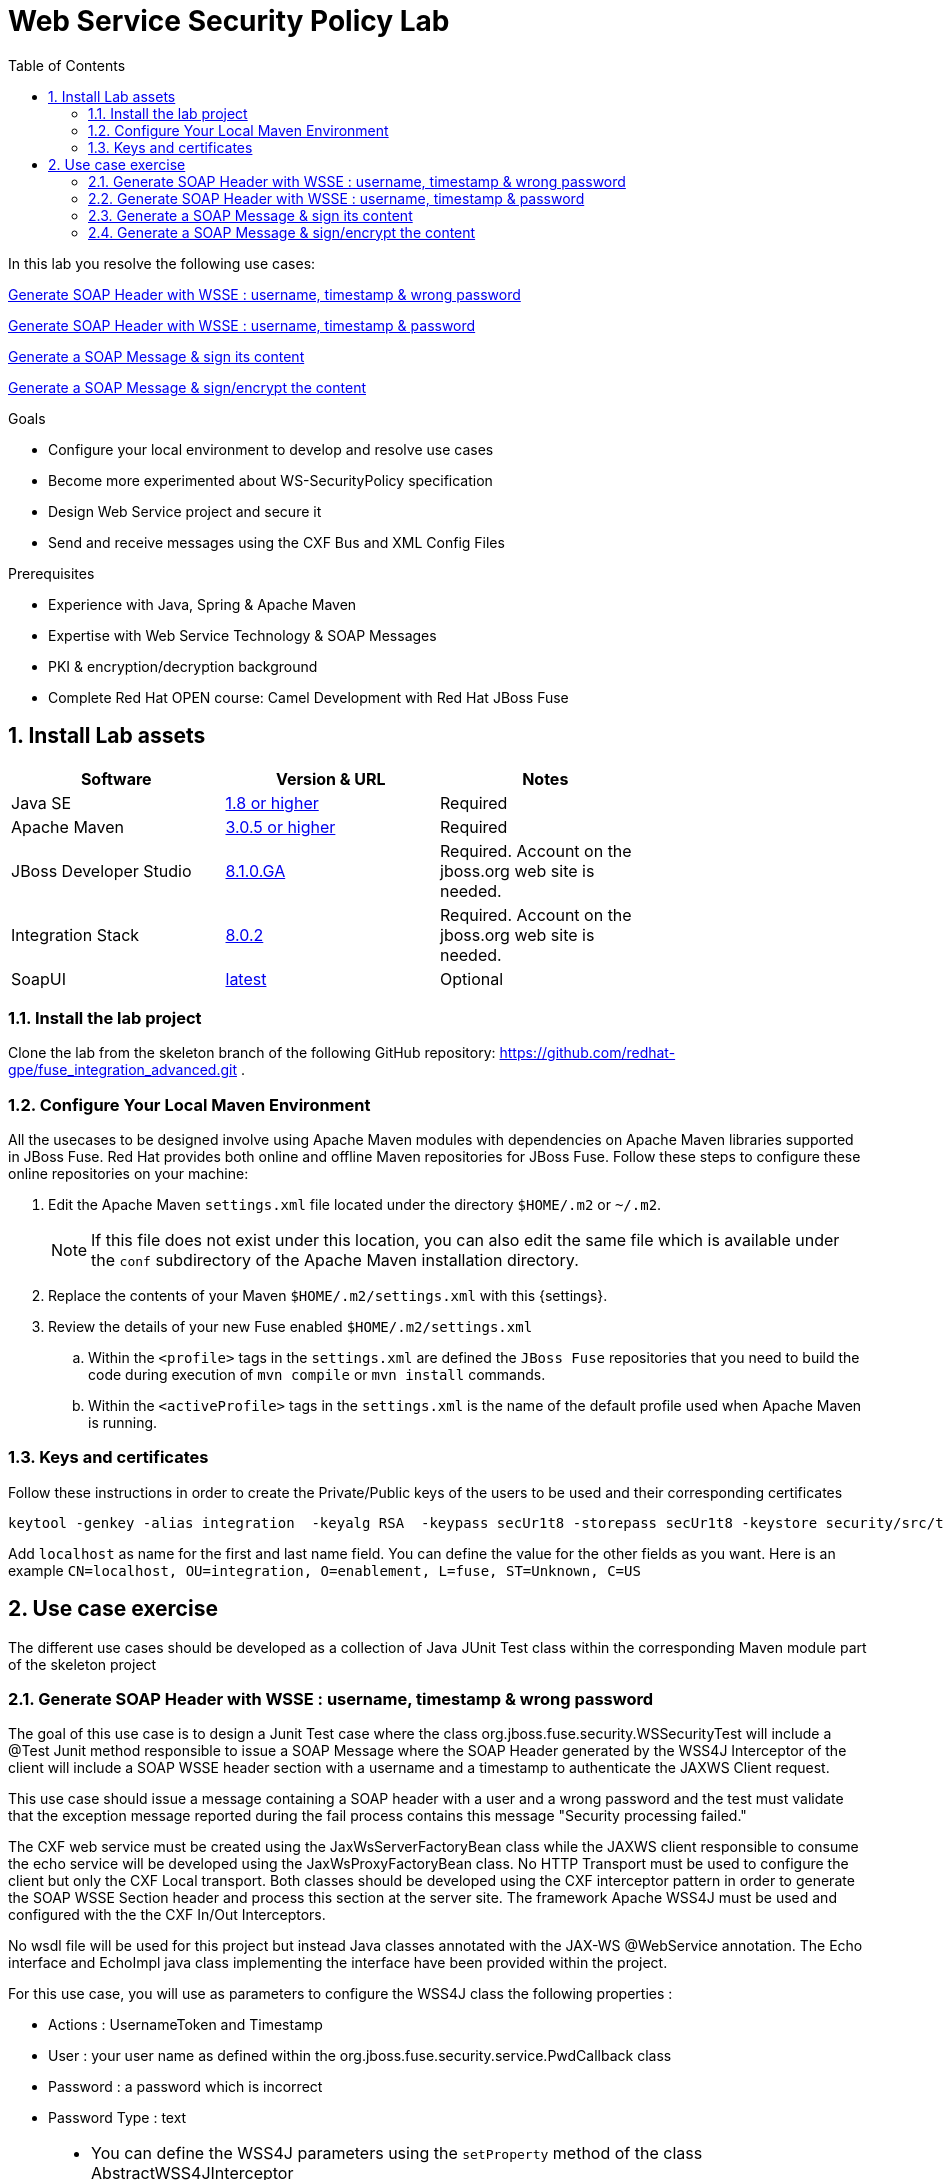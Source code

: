 :noaudio:
:sourcedir: ../code/security-ws/src/test/java
:toc2:

= Web Service Security Policy Lab

In this lab you resolve the following use cases:

<<usecase1>>

<<usecase2>>

<<usecase3>>

<<usecase4>>

.Goals
* Configure your local environment to develop and resolve use cases
* Become more experimented about WS-SecurityPolicy specification
* Design Web Service project and secure it
* Send and receive messages using the CXF Bus and XML Config Files

.Prerequisites
* Experience with Java, Spring & Apache Maven
* Expertise with Web Service Technology & SOAP Messages
* PKI & encryption/decryption background
* Complete Red Hat OPEN course: Camel Development with Red Hat JBoss Fuse

:numbered:
== Install Lab assets

|===
| Software | Version & URL | Notes |

| Java SE | http://www.oracle.com/technetwork/java/javase/downloads/index.html[1.8 or higher] | Required |
| Apache Maven | http://maven.apache.org[3.0.5 or higher] | Required |
| JBoss Developer Studio | http://www.jboss.org/products/devstudio/overview/[8.1.0.GA] | Required. Account on the jboss.org web site is needed. |
| Integration Stack | https://devstudio.jboss.com/updates/8.0/integration-stack/[8.0.2] | Required. Account on the jboss.org web site is needed. |
| SoapUI | http://sourceforge.net/projects/soapui/files/[latest] | Optional |
|===

=== Install the lab project

Clone the lab from the skeleton branch of the following GitHub repository: https://github.com/redhat-gpe/fuse_integration_advanced.git .

=== Configure Your Local Maven Environment

All the usecases to be designed involve using Apache Maven modules with dependencies on Apache Maven libraries supported in JBoss Fuse. Red Hat provides both online and offline Maven repositories for JBoss Fuse.
Follow these steps to configure these online repositories on your machine:

. Edit the Apache Maven `settings.xml` file located under the directory `$HOME/.m2` or `~/.m2`.
+
[NOTE]
If this file does not exist under this location, you can also edit the same file which is available under the `conf` subdirectory of the Apache Maven installation directory.
. Replace the contents of your Maven `$HOME/.m2/settings.xml` with this {settings}.
. Review the details of your new Fuse enabled `$HOME/.m2/settings.xml`
.. Within the `<profile>` tags in the `settings.xml` are defined the `JBoss Fuse` repositories that you need to build the code during execution of `mvn compile` or `mvn install` commands.
.. Within the `<activeProfile>` tags in the `settings.xml` is the name of the default profile used when Apache Maven is running.


=== Keys and certificates

Follow these instructions in order to create the Private/Public keys of the users to be used and their corresponding certificates

[source]
----
keytool -genkey -alias integration  -keyalg RSA  -keypass secUr1t8 -storepass secUr1t8 -keystore security/src/test/resources/integrationstore.jks
----

Add `localhost` as name for the first and last name field. You can define the value for the other fields as you want.
Here is an example `CN=localhost, OU=integration, O=enablement, L=fuse, ST=Unknown, C=US`

== Use case exercise

The different use cases should be developed as a collection of Java JUnit Test class within the corresponding Maven module part of the skeleton project

[[usecase1]]
=== Generate SOAP Header with WSSE : username, timestamp & wrong password

The goal of this use case is to design a Junit Test case where the class +org.jboss.fuse.security.WSSecurityTest+ will include a @Test Junit method responsible to issue a SOAP Message where the SOAP Header generated by the WSS4J Interceptor of the client
will include a SOAP WSSE header section with a username and a timestamp to authenticate the JAXWS Client request.

This use case should issue a message containing a SOAP header with a user and a wrong password and the test must validate that the exception message reported during the fail process contains this message "Security processing failed."

The CXF web service must be created using the JaxWsServerFactoryBean class while the JAXWS client responsible to consume the echo service will be developed using the JaxWsProxyFactoryBean class.
No HTTP Transport must be used to configure the client but only the CXF Local transport. Both classes should be developed using the CXF interceptor pattern in order to generate the SOAP WSSE Section header
and process this section at the server site. The framework Apache WSS4J must be used and configured with the the CXF In/Out Interceptors.

No wsdl file will be used for this project but instead Java classes annotated with the JAX-WS @WebService annotation. The Echo interface and EchoImpl java class implementing the interface have been provided within the project.

For this use case, you will use as parameters to configure the WSS4J class the following properties :

- Actions : UsernameToken and Timestamp
- User : your user name as defined within the +org.jboss.fuse.security.service.PwdCallback+ class
- Password : a password which is incorrect
- Password Type : text

[NOTE]
====
* You can define the WSS4J parameters using the `setProperty` method of the class +AbstractWSS4JInterceptor+
* The JaxWsServerFactoryBean (server side) and JaxWsProxyFactoryBean (client side) must be configured to use the Crypto configuration files insecurity.properties and outsecurity.properties to sign/decrypt the messages using the parameters +signatureVerificationPropFile+ and +decryptionPropFile+. The properties files should be created within the resources directory +org/jboss/fuse/security/common+
* Both Crypto config files will use the same keystore file +integrationstore.jks+
====

//[source,java]
//----
//include::{sourcedir}/org/jboss/fuse/security/wssecurity/WSSecurityTest.java[lines=90..107]
//----

[[usecase2]]
=== Generate SOAP Header with WSSE : username, timestamp & password

This usecase extends the previous but instead of sending a wrong password, you will send the correct password assigned to your username within the WSSE Section of the SOAP Header. Please use the `passwordCallbackClass` as WSS4J parameter
to let the Interceptor to get the password from the `PwdCallback` implementing the `CallbackHandler` interface. Within the handle method, loop within the list of the users till you find the user and assign the password
to the `WSPasswordCallback` object using the `setPassword` property.

Use the same Actions as defined for the Usecase 1 in order to generate a header containing the user credential and the timestamp.

[[usecase3]]
=== Generate a SOAP Message & sign its content

The goal of this use case is to sign the body of the message and its timestamp. The algorithms to be used to digest the signed content is +http://www.w3.org/2001/04/xmlenc#sha256+ while the algorithm to be used to sign the content is +http://www.w3.org/2000/09/xmldsig#rsa-sha1+.
No UserName token Action is required for this use case but instead the Signature & TimeStamp actions.

Please use these parameters to configure the WSS4J class :

- Actions : Timestamp and Signature
- Parts to be signed : signatureParts
- Parts : body and timestamp
- Sign Algorithm : signatureAlgorithm
- Digest Sign Algorithm : signatureDigestAlgorithm

[WARNING]
====
* Take care to configure accordingly the Server and/or client classes and the In/Out interceptors
* Use the appropriate user to sign the message based on the key associated to its certificate
====

[[usecase4]]
=== Generate a SOAP Message & sign/encrypt the content

For this last use case, you will encrypt and sign the content of the message.

Please use these parameters to configure the WSS4J class :

- Actions : Encrypt and Signature


ifdef::showscript[]

:numbered!:
= Teacher info

* Time estimated : 2d

* How to evaluate the solution of the student :

** Check if the Junit Tests are passing successfully
** Review the code submitted by the student, Java classes and frameworks technology used (Spring, Blueprint, CDI, ...)
** Review the solutions proposed by the student to resolve the different use cases
** For each use case, verify the SOAP Request and response populated. They should be comparable to what you can find within the +output/ws-*+ corresponding folder

endif::showscript[]
